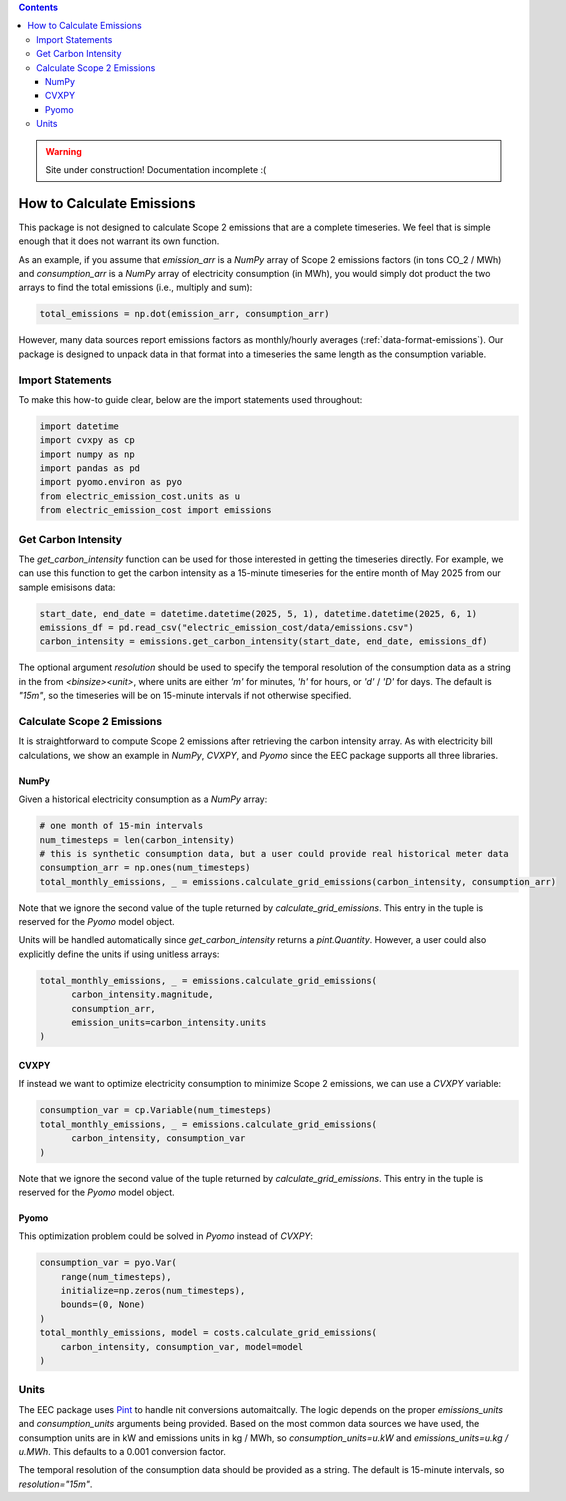 .. contents::

.. WARNING::

  Site under construction!    
  Documentation incomplete :( 

.. _how-to-emissions:

**************************
How to Calculate Emissions
**************************

This package is not designed to calculate Scope 2 emissions that are a complete timeseries.
We feel that is simple enough that it does not warrant its own function.

As an example, if you assume that `emission_arr` is a `NumPy` array of Scope 2 emissions factors (in tons CO_2 / MWh)  
and `consumption_arr` is a `NumPy` array of electricity consumption (in MWh), 
you would simply dot product the two arrays to find the total emissions (i.e., multiply and sum):

.. code-block:: python

    total_emissions = np.dot(emission_arr, consumption_arr)

However, many data sources report emissions factors as monthly/hourly averages (:ref:`data-format-emissions`).
Our package is designed to unpack data in that format into a timeseries the same length as the consumption variable.

=================
Import Statements
=================

To make this how-to guide clear, below are the import statements used throughout:

.. code-block:: python

    import datetime
    import cvxpy as cp
    import numpy as np
    import pandas as pd
    import pyomo.environ as pyo
    from electric_emission_cost.units as u
    from electric_emission_cost import emissions

====================
Get Carbon Intensity
====================

The `get_carbon_intensity` function can be used for those interested in getting the timeseries directly.
For example, we can use this function to get the carbon intensity as a 15-minute timeseries 
for the entire month of May 2025 from our sample emisisons data:

.. code-block:: python

    start_date, end_date = datetime.datetime(2025, 5, 1), datetime.datetime(2025, 6, 1)
    emissions_df = pd.read_csv("electric_emission_cost/data/emissions.csv")
    carbon_intensity = emissions.get_carbon_intensity(start_date, end_date, emissions_df)

The optional argument `resolution` should be used to specify the temporal resolution of the consumption data
as a string in the from `<binsize><unit>`, 
where units are either `'m'` for minutes, `'h'` for hours, or `'d'` / `'D'` for days.
The default is `"15m"`, so the timeseries will be on 15-minute intervals if not otherwise specified.

===========================
Calculate Scope 2 Emissions
===========================

It is straightforward to compute Scope 2 emissions after retrieving the carbon intensity array. 
As with electricity bill calculations, 
we show an example in `NumPy`, `CVXPY`, and `Pyomo` since the EEC package supports all three libraries.

NumPy
*****

Given a historical electricity consumption as a `NumPy` array:

.. code-block:: python

    # one month of 15-min intervals
    num_timesteps = len(carbon_intensity)
    # this is synthetic consumption data, but a user could provide real historical meter data
    consumption_arr = np.ones(num_timesteps)
    total_monthly_emissions, _ = emissions.calculate_grid_emissions(carbon_intensity, consumption_arr)

Note that we ignore the second value of the tuple returned by `calculate_grid_emissions`.
This entry in the tuple is reserved for the `Pyomo` model object.

Units will be handled automatically since `get_carbon_intensity` returns a `pint.Quantity`. 
However, a user could also explicitly define the units if using unitless arrays:

.. code-block:: python
  
    total_monthly_emissions, _ = emissions.calculate_grid_emissions(
          carbon_intensity.magnitude,
          consumption_arr,
          emission_units=carbon_intensity.units
    )


CVXPY
*****

If instead we want to optimize electricity consumption to minimize Scope 2 emissions, we can use a `CVXPY` variable:

.. code-block:: python

    consumption_var = cp.Variable(num_timesteps)
    total_monthly_emissions, _ = emissions.calculate_grid_emissions(
          carbon_intensity, consumption_var
    )

Note that we ignore the second value of the tuple returned by `calculate_grid_emissions`.
This entry in the tuple is reserved for the `Pyomo` model object.


Pyomo
*****

This optimization problem could be solved in `Pyomo` instead of `CVXPY`:

.. code-block:: python

    consumption_var = pyo.Var(
        range(num_timesteps), 
        initialize=np.zeros(num_timesteps), 
        bounds=(0, None)
    )
    total_monthly_emissions, model = costs.calculate_grid_emissions(
        carbon_intensity, consumption_var, model=model
    )

=====
Units
=====

The EEC package uses `Pint <https://pint.readthedocs.io/en/stable/>`_ to handle nit conversions automaitcally. 
The logic depends on the proper `emissions_units` and `consumption_units` arguments being provided.
Based on the most common data sources we have used, the consumption units are in kW
and emissions units in kg / MWh, so `consumption_units=u.kW` and `emissions_units=u.kg / u.MWh`.
This defaults to a 0.001 conversion factor.

The temporal resolution of the consumption data should be provided as a string. 
The default is 15-minute intervals, so `resolution="15m"`.